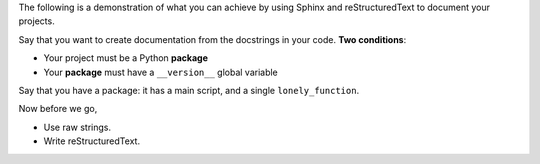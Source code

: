 .. raw:: latex

    \chapter*{Introduction}

The following is a demonstration of what you can achieve by
using Sphinx and reStructuredText to document your projects.

Say that you want to create documentation from the docstrings
in your code. **Two conditions**:

- Your project must be a Python **package**
- Your **package** must have a ``__version__`` global variable

Say that you have a package: it has a main script, and
a single ``lonely_function``. 

Now before we go,

.. raw:: latex

    \section*{Some tips on writing proper docstrings:}

- Use raw strings.
- Write reStructuredText.
